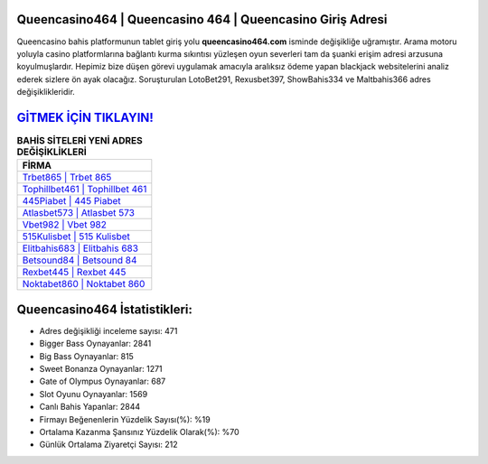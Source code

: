 ﻿Queencasino464 | Queencasino 464 | Queencasino Giriş Adresi
===================================

.. image:: images/queencasino-giris.jpg
   :width: 600
   
Queencasino bahis platformunun tablet giriş yolu **queencasino464.com** isminde değişikliğe uğramıştır. Arama motoru yoluyla casino platformlarına bağlantı kurma sıkıntısı yüzleşen oyun severleri tam da şuanki erişim adresi arzusuna koyulmuşlardır. Hepimiz bize düşen görevi uygulamak amacıyla aralıksız ödeme yapan blackjack websitelerini analiz ederek sizlere ön ayak olacağız. Soruşturulan LotoBet291, Rexusbet397, ShowBahis334 ve Maltbahis366 adres değişiklikleridir.

`GİTMEK İÇİN TIKLAYIN! <https://cutt.ly/QwVVg2Vk>`_
==============

.. list-table:: **BAHİS SİTELERİ YENİ ADRES DEĞİŞİKLİKLERİ**
   :widths: 100
   :header-rows: 1

   * - FİRMA
   * - `Trbet865 | Trbet 865 <trbet865-trbet-865-trbet-giris-adresi.html>`_
   * - `Tophillbet461 | Tophillbet 461 <tophillbet461-tophillbet-461-tophillbet-giris-adresi.html>`_
   * - `445Piabet | 445 Piabet <445piabet-445-piabet-piabet-giris-adresi.html>`_	 
   * - `Atlasbet573 | Atlasbet 573 <atlasbet573-atlasbet-573-atlasbet-giris-adresi.html>`_	 
   * - `Vbet982 | Vbet 982 <vbet982-vbet-982-vbet-giris-adresi.html>`_ 
   * - `515Kulisbet | 515 Kulisbet <515kulisbet-515-kulisbet-kulisbet-giris-adresi.html>`_
   * - `Elitbahis683 | Elitbahis 683 <elitbahis683-elitbahis-683-elitbahis-giris-adresi.html>`_	 
   * - `Betsound84 | Betsound 84 <betsound84-betsound-84-betsound-giris-adresi.html>`_
   * - `Rexbet445 | Rexbet 445 <rexbet445-rexbet-445-rexbet-giris-adresi.html>`_
   * - `Noktabet860 | Noktabet 860 <noktabet860-noktabet-860-noktabet-giris-adresi.html>`_
	 
Queencasino464 İstatistikleri:
===================================	 
* Adres değişikliği inceleme sayısı: 471
* Bigger Bass Oynayanlar: 2841
* Big Bass Oynayanlar: 815
* Sweet Bonanza Oynayanlar: 1271
* Gate of Olympus Oynayanlar: 687
* Slot Oyunu Oynayanlar: 1569
* Canlı Bahis Yapanlar: 2844
* Firmayı Beğenenlerin Yüzdelik Sayısı(%): %19
* Ortalama Kazanma Şansınız Yüzdelik Olarak(%): %70
* Günlük Ortalama Ziyaretçi Sayısı: 212
